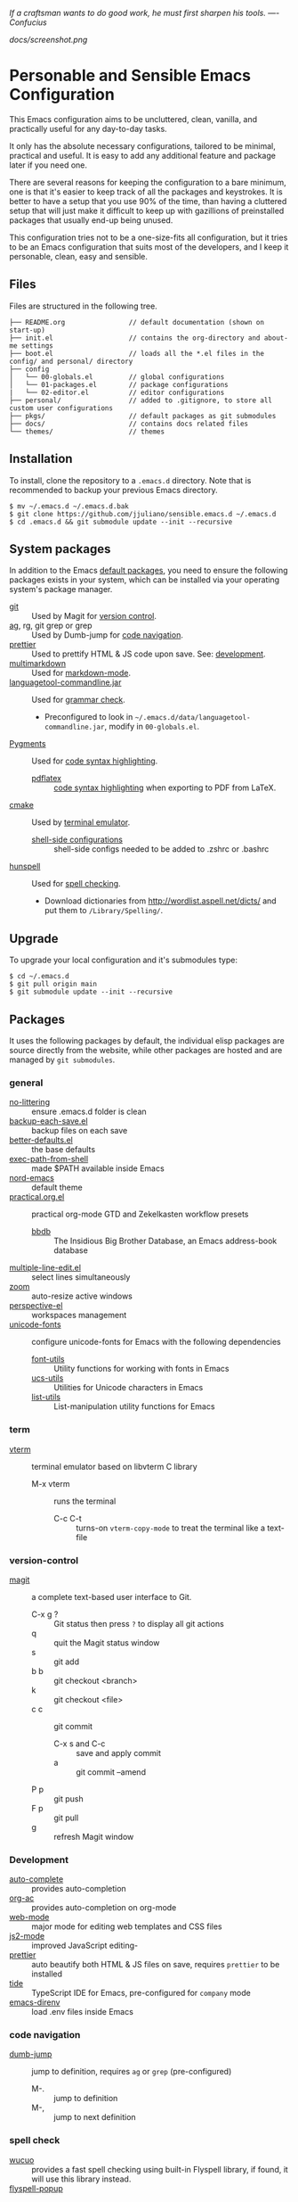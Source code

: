 #+OPTIONS: toc:nil

#+BEGIN_CENTER
/If a craftsman wants to do good work, he must first sharpen his tools. —- Confucius/
#+END_CENTER

#+CAPTION: Screenshot
#+NAME:   fig:SCREENSHOT
[[docs/screenshot.png]]

* Personable and Sensible Emacs Configuration

  This Emacs configuration aims to be uncluttered, clean, vanilla, and
  practically useful for any day-to-day tasks.

  It only has the absolute necessary configurations, tailored to be minimal,
  practical and useful. It is easy to add any additional feature and package
  later if you need one.

  There are several reasons for keeping the configuration to a bare minimum, one
  is that it's easier to keep track of all the packages and keystrokes. It is
  better to have a setup that you use 90% of the time, than having a cluttered
  setup that will just make it difficult to keep up with gazillions of
  preinstalled packages that usually end-up being unused.

  This configuration tries not to be a one-size-fits all configuration, but it
  tries to be an Emacs configuration that suits most of the developers, and I
  keep it personable, clean, easy and sensible.

** Files

  Files are structured in the following tree.

   #+BEGIN_SRC text
     ├── README.org                // default documentation (shown on start-up)
     ├── init.el                   // contains the org-directory and about-me settings
     ├── boot.el                   // loads all the *.el files in the config/ and personal/ directory
     ├── config
     │   └── 00-globals.el         // global configurations
     │   └── 01-packages.el        // package configurations
     |   └── 02-editor.el          // editor configurations
     ├── personal/                 // added to .gitignore, to store all custom user configurations
     ├── pkgs/                     // default packages as git submodules
     ├── docs/                     // contains docs related files
     └── themes/                   // themes
   #+END_SRC

** Installation

   To install, clone the repository to a =.emacs.d= directory. Note that is
   recommended to backup your previous Emacs directory.

   #+BEGIN_SRC shell
     $ mv ~/.emacs.d ~/.emacs.d.bak
     $ git clone https://github.com/jjuliano/sensible.emacs.d ~/.emacs.d
     $ cd .emacs.d && git submodule update --init --recursive
   #+END_SRC

** System packages

   In addition to the Emacs [[#packages][default packages]], you need to ensure the following
   packages exists in your system, which can be installed via your operating
   system's package manager.

   - [[https://git-scm.com][git]] :: Used by Magit for [[#version-control][version control]].
   - [[https://github.com/ggreer/the_silver_searcher][ag]], rg, git grep or grep :: Used by Dumb-jump for [[#code-navigation][code navigation]].
   - [[https://prettier.io/][prettier]] :: Used to prettify HTML & JS code upon save. See: [[#development][development]].
   - [[https://fletcherpenney.net/multimarkdown/][multimarkdown]] :: Used for [[#markdown-mode][markdown-mode]].
   - [[https://internal1.languagetool.org/snapshots/][languagetool-commandline.jar]] :: Used for [[#grammar-check][grammar check]].
     - Preconfigured to look in =~/.emacs.d/data/languagetool-commandline.jar=, modify in =00-globals.el=.
   - [[https://pygments.org/][Pygments]] :: Used for [[#code-syntax-highlighting][code syntax highlighting]].
     - [[https://tug.org/texlive/][pdflatex]] :: [[#code-syntax-highlighting][code syntax highlighting]] when exporting to PDF from LaTeX.
   - [[https://cmake.org/][cmake]] :: Used by [[#term][terminal emulator]].
     - [[https://github.com/akermu/emacs-libvterm/tree/master/etc][shell-side configurations]] :: shell-side configs needed to be added to .zshrc or .bashrc
   - [[http://hunspell.github.io/][hunspell]] :: Used for [[#spell-check][spell checking]].
     - Download dictionaries from http://wordlist.aspell.net/dicts/ and put them to =/Library/Spelling/=.

** Upgrade

   To upgrade your local configuration and it's submodules type:

   #+BEGIN_SRC shell
     $ cd ~/.emacs.d
     $ git pull origin main
     $ git submodule update --init --recursive
   #+END_SRC

** Packages

   It uses the following packages by default, the individual elisp packages are
   source directly from the website, while other packages are hosted and are
   managed by =git submodules=.

*** general
    - [[https://github.com/emacscollective/no-littering][no-littering]] :: ensure .emacs.d folder is clean
    - [[https://www.emacswiki.org/emacs/backup-each-save.el][backup-each-save.el]] :: backup files on each save
    - [[https://git.sr.ht/~technomancy/better-defaults][better-defaults.el]] :: the base defaults
    - [[https://github.com/purcell/exec-path-from-shell][exec-path-from-shell]] :: made $PATH available inside Emacs
    - [[https://github.com/arcticicestudio/nord-emacs][nord-emacs]] :: default theme
    - [[https://github.com/jjuliano/practical.org.el][practical.org.el]] :: practical org-mode GTD and Zekelkasten workflow presets
      - [[https://www.emacswiki.org/emacs/BbdbMode][bbdb]] :: The Insidious Big Brother Database, an Emacs address-book database
    - [[https://www.emacswiki.org/emacs/download/multiple-line-edit.el][multiple-line-edit.el]] :: select lines simultaneously
    - [[https://github.com/cyrus-and/zoom][zoom]] :: auto-resize active windows
    - [[https://github.com/nex3/perspective-el][perspective-el]] :: workspaces management
    - [[https://github.com/rolandwalker/unicode-fonts][unicode-fonts]] :: configure unicode-fonts for Emacs with the following dependencies
      - [[https://github.com/rolandwalker/font-utils][font-utils]] :: Utility functions for working with fonts in Emacs
      - [[https://github.com/rolandwalker/ucs-utils][ucs-utils]] :: Utilities for Unicode characters in Emacs
      - [[https://github.com/rolandwalker/list-utils][list-utils]] :: List-manipulation utility functions for Emacs

*** term
    - [[https://github.com/akermu/emacs-libvterm][vterm]] :: terminal emulator based on libvterm C library
      - M-x vterm :: runs the terminal
        - C-c C-t :: turns-on =vterm-copy-mode= to treat the terminal like a text-file

*** version-control
    - [[https://magit.vc/][magit]] :: a complete text-based user interface to Git.
      - C-x g ? :: Git status then press =?= to display all git actions
      - q :: quit the Magit status window
      - s :: git add
      - b b :: git checkout <branch>
      - k :: git checkout <file>
      - c c :: git commit
        - C-x s and C-c :: save and apply commit
        - a :: git commit --amend
      - P p :: git push
      - F p :: git pull
      - g :: refresh Magit window

*** Development
    - [[https://github.com/auto-complete/auto-complete][auto-complete]] :: provides auto-completion
    - [[https://github.com/aki2o/org-ac][org-ac]] :: provides auto-completion on org-mode
    - [[https://web-mode.org/][web-mode]] :: major mode for editing web templates and CSS files
    - [[https://github.com/mooz/js2-mode][js2-mode]] :: improved JavaScript editing-
    - [[https://github.com/prettier/prettier-emacs][prettier]] :: auto beautify both HTML & JS files on save, requires =prettier= to be installed
    - [[https://github.com/ananthakumaran/tide][tide]] :: TypeScript IDE for Emacs, pre-configured for =company= mode
    - [[https://github.com/wbolster/emacs-direnv][emacs-direnv]] :: load .env files inside Emacs

*** code navigation
    - [[https://github.com/jacktasia/dumb-jump][dumb-jump]] :: jump to definition, requires =ag= or =grep= (pre-configured)
      - M-. :: jump to definition
      - M-, :: jump to next definition

*** spell check
    - [[https://github.com/redguardtoo/wucuo][wucuo]] :: provides a fast spell checking using built-in Flyspell library, if found, it will use this library instead.
    - [[https://github.com/xuchunyang/flyspell-popup][flyspell-popup]] :: provides pop-up menu selection on a wrong spelled word.
      - C-; :: display the pop-up menu

*** grammar check
    - [[https://github.com/mhayashi1120/Emacs-langtool][langtool]] :: provides an Emacs interface to =LanguageTool= (pre-configured)
      - Download the desktop version of LanguageTool from [[https://languagetool.org/]].
      - Modify the =config/00-globals.el= to point to your =languagetool-commandline.jar=
      - Change the default language from =en-US= to your preferred locale
      - Keystrokes
        - C-x 4w :: check spelling and grammar
        - C-x 4W :: end all check
        - C-x 4l :: switch default language
        - C-x 44 :: show message at point
        - C-x 4c :: correct buffer

*** code syntax check
    - [[https://www.flycheck.org/][flycheck]] :: code syntax checking for Emacs (pre-configured)
      - install the supported flycheck supported [[https://www.flycheck.org/en/latest/languages.html#flycheck-languages][languages]].
      - Keystrokes
        - C-c ! l :: pop-up list of all errors in the current buffer
        - C-c ! n and C-c ! p ::  next/previous errors in the current buffer
        - C-c ! v :: show current setup on buffer

*** markdown-mode
    - [[https://github.com/jrblevin/markdown-mode][markdown-mode]] :: markdown-mode using =multimarkdown= binary (pre-configured)
      - Install =multimarkdown=.
      - Note to disable =zoom-mode= when using live preview.
      - Keystrokes
        - C-c C-c l :: live-mode using eww buffer
        - C-c C-c m :: preview raw HTML on buffer
        - C-c C-c p :: preview on the browser

*** code syntax highlighting
    - [[https://github.com/gpoore/minted][minted]] :: built-in code highlighting for LaTeX
      - Install =Pygments= (i.e. pip install Pygments)
      - add =#+ATTR_LATEX: :options frame=single= and =#+LaTeX_HEADER: \usepackage{minted}= on top of org-mode file

** Overrides and personal configurations

   Settings can be overridden by creating the elisp file in the =personal/=
   folder. All configurations on this folder will be loaded right after the
   initialization of the configurations and packages is completed, however,
   appending =pre=, i.e. =pre-<file>.el= on the config file will preload the
   file.

   All overrides and personal configurations in the =personal/*.el= folder is
   added to =.gitignore= file, to avoid committing any personal information in
   VC.

** Default File Locations

   All personal configurations, org-notes, backups and auto-saves are stored in
   the =~/Documents/Emacs/= directory. Those files should not be committed to
   GIT, but they should be managed via your file-sync utility (i.e. iCloud,
   Dropbox, etc.).

   Package configs and variable files are stored in =~/Documents/Emacs/config/=
   and =~/Documents/Emacs/data/= respectively.

   Org workdir are set to =~/Documents/Emacs/org/=.

   However, you can override it by creating a personal config file in the
   =personal/= folder.

   For example, create a file =~/.emacs.d/personal/org.el= which contains the
   following overrides.

   #+BEGIN_SRC elisp
     (setq org-directory "~/Emacs/org")
     (setq org-mobile-directory (expand-file-name "~/Emacs/mobile"))
   #+END_SRC

** Behavior

   On startup, Emacs will present this =README.org= document.

   The default Emacs =pulse.el= is pre-configured to provide visual feedback
   on the current line when switching buffers.

   Buffers are automatically-sized using =zoom= when created.

   Emoji display support is handled via =unicode-fonts= package.

** Window Transparency Mode

   Window transparency can be enabled by defining =transparent-windows-mode=
   variable to =t=.

   For example, if you create a =personal/pre-variables.el= file with the
   content =(setq transparent-windows-mode t)=, this will turn transparency mode
   on.

** Workspaces

   This configuration uses [[https://github.com/nex3/perspective-el][perspective-el]] for managing and switching to
   different workspaces.

   Initially, workspaces are numbered from 0 to 5. The default workspace is 0.

   To switch to a workspace, type =C-M-<0 to 5>=.

   - C-x x ? :: show persp-mode keys
   - C-x x s :: switch or create workspace
   - C-x x n or C-c x p :: next/previous workspaces
   - C-x x c :: delete workspace
   - C-x x r :: rename workspace

** Commenting

   Commenting and uncommenting a line is mapped to =CMD-/= or =S-/=.

** Multiple select and edit

   Here's the key-stroke to use the multiple select and edit feature.

   - C-c C-SPC :: Select and edit leading edges
   - C-c M-SPC :: Select and edit trailing edges

** GTD+Zettelkasten org-mode files
   I created [[https://github.com/jjuliano/practical.org.el][practical.org.el]] GTD+Zettelkasten configuration and presets for
   managing my tasks, notes, routines, habits and agenda. All the org files
   should be put relative to your =org-directory= path. The plugin has
   pre-configured org-files by default which is included in the repository
   under the =files/= folder.

   Please refer to the [[https://github.com/jjuliano/practical.org.el#installation][practical.org.el's installation instructions]].

** Org-mode GTD+Zettelkasten Key Bindings

   Aside from the classic default keys. Here's important key-strokes for using
   the =practical.org.el= presets.

   | Command                                       | Bindings             | Mode + where         |
   |-----------------------------------------------+----------------------+----------------------|
   | Agenda                                        | *C-c a*              | any                  |
   | Agenda for today                              | *C-c a a*            | any                  |
   |                                               |                      |                      |
   | Capture menu                                  | *C-c c*              | any                  |
   | Add new inbox items (inbox.org)               | *C-c c i* or *C-c i* | any                  |
   | Create new Scheduled agenda item (agenda.org) | *C-c c a*            | any                  |
   | Create a new note entry (notes.org)           | *C-c c n*            | any                  |
   | Create a note as a new org file               | *C-c c n* or *C-c b* | any                  |
   |                                               |                      |                      |
   | Add/Remove tag                                | *C-c C-c*            | org-mode on headline |
   | Update progress indicator                     | *C-c C-c*            | org-mode on [/]      |
   | Update all progress indicators                | *C-u C-c #*          | org-mode             |
   | Enter estimated effort                        | *C-c C-x e*          | org-mode on headline |
   | Refile section                                | *C-c C-w*            | org-mode on headline |
   | Move to next TODO state                       | *S-right*            | org-mode on TODO     |
   |                                               |                      |                      |
   | Clock in                                      | *C-c C-x C-i*        | org-mode on headline |
   | Clock out                                     | *C-c C-x C-o*        | org-mode on headline |
   |                                               |                      |                      |
   | Plain timestamp                               | *C-c .*              | org-mode             |
   | Scheduled timestamp                           | *C-c s*              | org-mode             |
   | Deadline timestamp                            | *C-c d*              | org-mode             |
   | Inactive timestamp                            | *C-c !*              | org-mode             |
   |                                               |                      |                      |
   | Show all contacts                             | *C-c c C*            | any                  |
   | Create a new contact                          | *C-c c c*            | any                  |
   | Regexp search all contacts                    | *C-c c s*            | any                  |
   |                                               |                      |                      |
   | Create a new contact                          | *c*                  | bbdb-mode            |
   | Edit contact                                  | *e*                  | bbdb-mode            |
   | Insert a line                                 | *i*                  | bbdb-mode            |
   | Copy the contact                              | *Cr*                 | bbdb-mode            |
   | Save the contact                              | *s*                  | bbdb-mode            |

** Further Customizations

   Some packages are easy to include in the configuration, while other packages
   requires post-installation procedures. In those packages, it's recommended to
   use [[https://elpa.gnu.org/][GNU ELPA]] and [[https://melpa.org/][MELPA]].

   The [[Packages][default packages]] includes a custom configuration that contains the basic
   necessary settings to readily use it, you can modify the settings in the
   =~/.emacs.d/config/01-packages.el= file.
